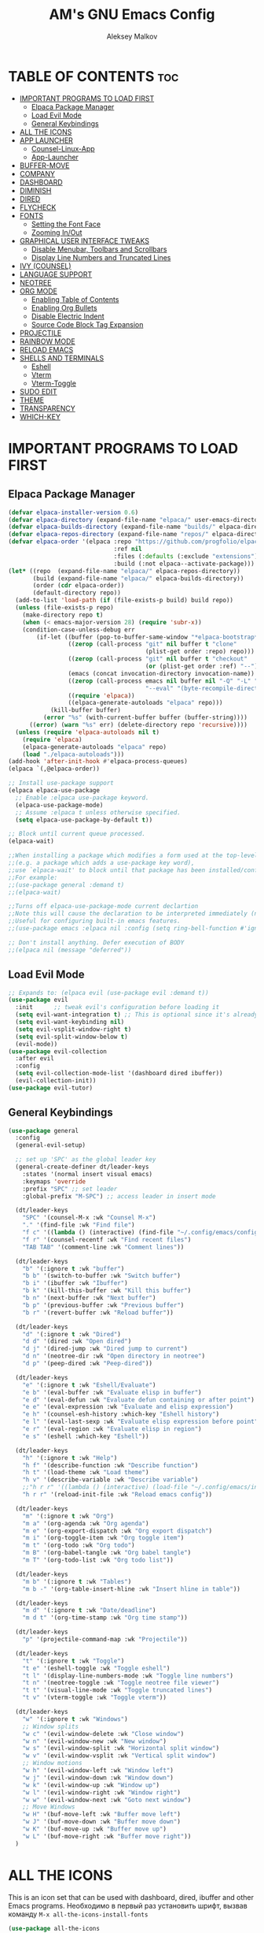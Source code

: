 #+TITLE: AM's GNU Emacs Config
#+AUTHOR: Aleksey Malkov
#+DESCRIPTION: AM's personal Emacs config.
#+STARTUP: showeverything
#+OPTIONS: toc:2

* TABLE OF CONTENTS :toc:
- [[#important-programs-to-load-first][IMPORTANT PROGRAMS TO LOAD FIRST]]
  - [[#elpaca-package-manager][Elpaca Package Manager]]
  - [[#load-evil-mode][Load Evil Mode]]
  - [[#general-keybindings][General Keybindings]]
- [[#all-the-icons][ALL THE ICONS]]
- [[#app-launcher][APP LAUNCHER]]
  - [[#counsel-linux-app][Counsel-Linux-App]]
  - [[#app-launcher-1][App-Launcher]]
- [[#buffer-move][BUFFER-MOVE]]
- [[#company][COMPANY]]
- [[#dashboard][DASHBOARD]]
- [[#diminish][DIMINISH]]
- [[#dired][DIRED]]
- [[#flycheck][FLYCHECK]]
- [[#fonts][FONTS]]
  - [[#setting-the-font-face][Setting the Font Face]]
  - [[#zooming-inout][Zooming In/Out]]
- [[#graphical-user-interface-tweaks][GRAPHICAL USER INTERFACE TWEAKS]]
  - [[#disable-menubar-toolbars-and-scrollbars][Disable Menubar, Toolbars and Scrollbars]]
  - [[#display-line-numbers-and-truncated-lines][Display Line Numbers and Truncated Lines]]
- [[#ivy-counsel][IVY (COUNSEL)]]
- [[#language-support][LANGUAGE SUPPORT]]
- [[#neotree][NEOTREE]]
- [[#org-mode][ORG MODE]]
  - [[#enabling-table-of-contents][Enabling Table of Contents]]
  - [[#enabling-org-bullets][Enabling Org Bullets]]
  - [[#disable-electric-indent][Disable Electric Indent]]
  - [[#source-code-block-tag-expansion][Source Code Block Tag Expansion]]
- [[#projectile][PROJECTILE]]
- [[#rainbow-mode][RAINBOW MODE]]
- [[#reload-emacs][RELOAD EMACS]]
- [[#shells-and-terminals][SHELLS AND TERMINALS]]
  - [[#eshell][Eshell]]
  - [[#vterm][Vterm]]
  - [[#vterm-toggle][Vterm-Toggle]]
- [[#sudo-edit][SUDO EDIT]]
- [[#theme][THEME]]
- [[#transparency][TRANSPARENCY]]
- [[#which-key][WHICH-KEY]]

* IMPORTANT PROGRAMS TO LOAD FIRST
** Elpaca Package Manager
#+begin_src emacs-lisp
  (defvar elpaca-installer-version 0.6)
  (defvar elpaca-directory (expand-file-name "elpaca/" user-emacs-directory))
  (defvar elpaca-builds-directory (expand-file-name "builds/" elpaca-directory))
  (defvar elpaca-repos-directory (expand-file-name "repos/" elpaca-directory))
  (defvar elpaca-order '(elpaca :repo "https://github.com/progfolio/elpaca.git"
                                :ref nil
                                :files (:defaults (:exclude "extensions"))
                                :build (:not elpaca--activate-package)))
  (let* ((repo  (expand-file-name "elpaca/" elpaca-repos-directory))
         (build (expand-file-name "elpaca/" elpaca-builds-directory))
         (order (cdr elpaca-order))
         (default-directory repo))
    (add-to-list 'load-path (if (file-exists-p build) build repo))
    (unless (file-exists-p repo)
      (make-directory repo t)
      (when (< emacs-major-version 28) (require 'subr-x))
      (condition-case-unless-debug err
          (if-let ((buffer (pop-to-buffer-same-window "*elpaca-bootstrap*"))
                   ((zerop (call-process "git" nil buffer t "clone"
                                         (plist-get order :repo) repo)))
                   ((zerop (call-process "git" nil buffer t "checkout"
                                         (or (plist-get order :ref) "--"))))
                   (emacs (concat invocation-directory invocation-name))
                   ((zerop (call-process emacs nil buffer nil "-Q" "-L" "." "--batch"
                                         "--eval" "(byte-recompile-directory \".\" 0 'force)")))
                   ((require 'elpaca))
                   ((elpaca-generate-autoloads "elpaca" repo)))
              (kill-buffer buffer)
            (error "%s" (with-current-buffer buffer (buffer-string))))
        ((error) (warn "%s" err) (delete-directory repo 'recursive))))
    (unless (require 'elpaca-autoloads nil t)
      (require 'elpaca)
      (elpaca-generate-autoloads "elpaca" repo)
      (load "./elpaca-autoloads")))
  (add-hook 'after-init-hook #'elpaca-process-queues)
  (elpaca `(,@elpaca-order))

  ;; Install use-package support
  (elpaca elpaca-use-package
    ;; Enable :elpaca use-package keyword.
    (elpaca-use-package-mode)
    ;; Assume :elpaca t unless otherwise specified.
    (setq elpaca-use-package-by-default t))

  ;; Block until current queue processed.
  (elpaca-wait)

  ;;When installing a package which modifies a form used at the top-level
  ;;(e.g. a package which adds a use-package key word),
  ;;use `elpaca-wait' to block until that package has been installed/configured.
  ;;For example:
  ;;(use-package general :demand t)
  ;;(elpaca-wait)

  ;;Turns off elpaca-use-package-mode current declartion
  ;;Note this will cause the declaration to be interpreted immediately (not deferred).
  ;;Useful for configuring built-in emacs features.
  ;;(use-package emacs :elpaca nil :config (setq ring-bell-function #'ignore))

  ;; Don't install anything. Defer execution of BODY
  ;;(elpaca nil (message "deferred"))
#+end_src

** Load Evil Mode

#+begin_src emacs-lisp
  ;; Expands to: (elpaca evil (use-package evil :demand t))
  (use-package evil
    :init      ;; tweak evil's configuration before loading it
    (setq evil-want-integration t) ;; This is optional since it's already set to t by default.
    (setq evil-want-keybinding nil)
    (setq evil-vsplit-window-right t)
    (setq evil-split-window-below t)
    (evil-mode))
  (use-package evil-collection
    :after evil
    :config
    (setq evil-collection-mode-list '(dashboard dired ibuffer))
    (evil-collection-init))
  (use-package evil-tutor)
#+end_src


** General Keybindings
#+begin_src emacs-lisp
  (use-package general
    :config
    (general-evil-setup)

    ;; set up 'SPC' as the global leader key
    (general-create-definer dt/leader-keys
      :states '(normal insert visual emacs)
      :keymaps 'override
      :prefix "SPC" ;; set leader
      :global-prefix "M-SPC") ;; access leader in insert mode

    (dt/leader-keys
      "SPC" '(counsel-M-x :wk "Counsel M-x")
      "." '(find-file :wk "Find file")
      "f c" '((lambda () (interactive) (find-file "~/.config/emacs/config.org")) :wk "Edit emacs config")
      "f r" '(counsel-recentf :wk "Find recent files")
      "TAB TAB" '(comment-line :wk "Comment lines"))

    (dt/leader-keys
      "b" '(:ignore t :wk "buffer")
      "b b" '(switch-to-buffer :wk "Switch buffer")
      "b i" '(ibuffer :wk "Ibuffer")
      "b k" '(kill-this-buffer :wk "Kill this buffer")
      "b n" '(next-buffer :wk "Next buffer")
      "b p" '(previous-buffer :wk "Previous buffer")
      "b r" '(revert-buffer :wk "Reload buffer"))

    (dt/leader-keys
      "d" '(:ignore t :wk "Dired")
      "d d" '(dired :wk "Open dired")
      "d j" '(dired-jump :wk "Dired jump to current")
      "d n" '(neotree-dir :wk "Open directory in neotree")
      "d p" '(peep-dired :wk "Peep-dired"))

    (dt/leader-keys
      "e" '(:ignore t :wk "Eshell/Evaluate")    
      "e b" '(eval-buffer :wk "Evaluate elisp in buffer")
      "e d" '(eval-defun :wk "Evaluate defun containing or after point")
      "e e" '(eval-expression :wk "Evaluate and elisp expression")
      "e h" '(counsel-esh-history :which-key "Eshell history")
      "e l" '(eval-last-sexp :wk "Evaluate elisp expression before point")
      "e r" '(eval-region :wk "Evaluate elisp in region")
      "e s" '(eshell :which-key "Eshell"))

    (dt/leader-keys
      "h" '(:ignore t :wk "Help")
      "h f" '(describe-function :wk "Describe function")
      "h t" '(load-theme :wk "Load theme")
      "h v" '(describe-variable :wk "Describe variable")
      ;;"h r r" '((lambda () (interactive) (load-file "~/.config/emacs/init.el")) :wk "Reload emacs config"))
      "h r r" '(reload-init-file :wk "Reload emacs config"))

    (dt/leader-keys
      "m" '(:ignore t :wk "Org")
      "m a" '(org-agenda :wk "Org agenda")
      "m e" '(org-export-dispatch :wk "Org export dispatch")
      "m i" '(org-toggle-item :wk "Org toggle item")
      "m t" '(org-todo :wk "Org todo")
      "m B" '(org-babel-tangle :wk "Org babel tangle")
      "m T" '(org-todo-list :wk "Org todo list"))

    (dt/leader-keys
      "m b" '(:ignore t :wk "Tables")
      "m b -" '(org-table-insert-hline :wk "Insert hline in table"))

    (dt/leader-keys
      "m d" '(:ignore t :wk "Date/deadline")
      "m d t" '(org-time-stamp :wk "Org time stamp"))

    (dt/leader-keys
      "p" '(projectile-command-map :wk "Projectile"))

    (dt/leader-keys
      "t" '(:ignore t :wk "Toggle")
      "t e" '(eshell-toggle :wk "Toggle eshell")
      "t l" '(display-line-numbers-mode :wk "Toggle line numbers")
      "t n" '(neotree-toggle :wk "Toggle neotree file viewer")
      "t t" '(visual-line-mode :wk "Toggle truncated lines")
      "t v" '(vterm-toggle :wk "Toggle vterm"))

    (dt/leader-keys
      "w" '(:ignore t :wk "Windows")
      ;; Window splits
      "w c" '(evil-window-delete :wk "Close window")
      "w n" '(evil-window-new :wk "New window")
      "w s" '(evil-window-split :wk "Horizontal split window")
      "w v" '(evil-window-vsplit :wk "Vertical split window")
      ;; Window motions
      "w h" '(evil-window-left :wk "Window left")
      "w j" '(evil-window-down :wk "Window down")
      "w k" '(evil-window-up :wk "Window up")
      "w l" '(evil-window-right :wk "Window right")
      "w w" '(evil-window-next :wk "Goto next window")
      ;; Move Windows
      "w H" '(buf-move-left :wk "Buffer move left")
      "w J" '(buf-move-down :wk "Buffer move down")
      "w K" '(buf-move-up :wk "Buffer move up")
      "w L" '(buf-move-right :wk "Buffer move right"))
    )

#+end_src


* ALL THE ICONS
This is an icon set that can be used with dashboard, dired, ibuffer and other Emacs programs.
Необходимо в первый раз установить шрифт, вызвав команду ~M-x all-the-icons-install-fonts~
  
#+begin_src emacs-lisp
  (use-package all-the-icons
    :ensure t
    :if (display-graphic-p))

  (use-package all-the-icons-dired
    :hook (dired-mode . (lambda () (all-the-icons-dired-mode t))))
#+end_src

* APP LAUNCHER

** Counsel-Linux-App
Since we have counsel installed, we can use counsel-linux-app to launch our Linux apps.  It list the apps by their executable command, so it’s kind of tricky to use.
Чтобы вызывать его в любом месте системы, нужно в настройках оконного менеджера установить сочетание клавишь на команду терминала ~emacsclient -cF '((visibility . nil))' -e '(emacs-counsel-launcher)'~

#+begin_src emacs-lisp
  (defun emacs-counsel-launcher ()
  "Create and select a frame called emacs-counsel-launcher which consists only of a minibuffer and has specific dimensions. Runs counsel-linux-app on that frame, which is an emacs command that prompts you to select an app and open it in a dmenu like behaviour. Delete the frame after that command has exited"
  (interactive)
  (with-selected-frame 
    (make-frame '((name . "emacs-counsel-launcher")
                  (minibuffer . only)
                  (fullscreen . 0) ; no fullscreen
                  (undecorated . t) ; remove title bar
                  ;;(auto-raise . t) ; focus on this frame
                  ;;(tool-bar-lines . 0)
                  ;;(menu-bar-lines . 0)
                  (internal-border-width . 10)
                  (width . 80)
                  (height . 11)))
                  (unwind-protect
                    (counsel-linux-app)
                    (delete-frame))))
#+end_src

** App-Launcher
The app-launcher is a better run launcher since it reads the desktop applications on your system and you can search them by their names as defined in their desktop file.  This means that sometimes you have to search for a generic term rather than the actual binary command of the program.
Чтобы вызывать его в любом месте системы, нужно в настройках оконного менеджера установить сочетание клавишь на команду терминала ~emacsclient -cF '((visibility . nil))' -e '(emacs-run-launcher)'~

#+begin_src emacs-lisp
  (use-package app-launcher
  :elpaca '(app-launcher :host github :repo "SebastienWae/app-launcher"))
;; create a global keyboard shortcut with the following code
;; emacsclient -cF "((visibility . nil))" -e "(emacs-run-launcher)"

(defun emacs-run-launcher ()
  "Create and select a frame called emacs-run-launcher which consists only of a minibuffer and has specific dimensions. Runs app-launcher-run-app on that frame, which is an emacs command that prompts you to select an app and open it in a dmenu like behaviour. Delete the frame after that command has exited"
  (interactive)
  (with-selected-frame 
    (make-frame '((name . "emacs-run-launcher")
                  (minibuffer . only)
                  (fullscreen . 0) ; no fullscreen
                  (undecorated . t) ; remove title bar
                  ;;(auto-raise . t) ; focus on this frame
                  ;;(tool-bar-lines . 0)
                  ;;(menu-bar-lines . 0)
                  (internal-border-width . 10)
                  (width . 80)
                  (height . 11)))
                  (unwind-protect
                    (app-launcher-run-app)
                    (delete-frame))))
#+end_src

* BUFFER-MOVE
Creating some functions to allow us to easily move windows (splits) around.  The following block of code was taken from buffer-move.el found on the EmacsWiki:
https://www.emacswiki.org/emacs/buffer-move.el

#+begin_src emacs-lisp
  (require 'windmove)

  ;;;###autoload
  (defun buf-move-up ()
    "Swap the current buffer and the buffer above the split.
  If there is no split, ie now window above the current one, an
  error is signaled."
    ;;  "Switches between the current buffer, and the buffer above the
    ;;  split, if possible."
    (interactive)
    (let* ((other-win (windmove-find-other-window 'up))
           (buf-this-buf (window-buffer (selected-window))))
      (if (null other-win)
          (error "No window above this one")
        ;; swap top with this one
        (set-window-buffer (selected-window) (window-buffer other-win))
        ;; move this one to top
        (set-window-buffer other-win buf-this-buf)
        (select-window other-win))))

  ;;;###autoload
  (defun buf-move-down ()
    "Swap the current buffer and the buffer under the split.
  If there is no split, ie now window under the current one, an
  error is signaled."
    (interactive)
    (let* ((other-win (windmove-find-other-window 'down))
           (buf-this-buf (window-buffer (selected-window))))
      (if (or (null other-win) 
              (string-match "^ \\*Minibuf" (buffer-name (window-buffer other-win))))
          (error "No window under this one")
        ;; swap top with this one
        (set-window-buffer (selected-window) (window-buffer other-win))
        ;; move this one to top
        (set-window-buffer other-win buf-this-buf)
        (select-window other-win))))

  ;;;###autoload
  (defun buf-move-left ()
    "Swap the current buffer and the buffer on the left of the split.
  If there is no split, ie now window on the left of the current
  one, an error is signaled."
    (interactive)
    (let* ((other-win (windmove-find-other-window 'left))
           (buf-this-buf (window-buffer (selected-window))))
      (if (null other-win)
          (error "No left split")
        ;; swap top with this one
        (set-window-buffer (selected-window) (window-buffer other-win))
        ;; move this one to top
        (set-window-buffer other-win buf-this-buf)
        (select-window other-win))))

  ;;;###autoload
  (defun buf-move-right ()
    "Swap the current buffer and the buffer on the right of the split.
  If there is no split, ie now window on the right of the current
  one, an error is signaled."
    (interactive)
    (let* ((other-win (windmove-find-other-window 'right))
           (buf-this-buf (window-buffer (selected-window))))
      (if (null other-win)
          (error "No right split")
        ;; swap top with this one
        (set-window-buffer (selected-window) (window-buffer other-win))
        ;; move this one to top
        (set-window-buffer other-win buf-this-buf)
        (select-window other-win))))
#+end_src

* COMPANY
[[https://company-mode.github.io/][Company]] is a text completion framework for Emacs. The name stands for "complete anything".  Completion will start automatically after you type a few letters. Use M-n and M-p to select, <return> to complete or <tab> to complete the common part.

#+begin_src emacs-lisp
  (use-package company
    :defer 2
    :diminish
    :custom
    (company-begin-commands '(self-insert-command))
    (company-idle-delay .1)
    (company-minimum-prefix-length 2)
    (company-show-numbers t)
    (company-tooltip-align-annotations 't)
    (global-company-mode t))

  (use-package company-box
    :after company
    :diminish
    :hook (company-mode . company-box-mode))
#+end_src

* DASHBOARD
Emacs Dashboard is an extensible startup screen showing you recent files, bookmarks, agenda items and an Emacs banner.
#+begin_src emacs-lisp
  (use-package dashboard
    :ensure t 
    :init
    (setq initial-buffer-choice 'dashboard-open)
    (setq dashboard-set-heading-icons t)
    (setq dashboard-set-file-icons t)
    (setq dashboard-banner-logo-title "Emacs Is More Than A Text Editor!")
    ;;(setq dashboard-startup-banner 'logo) ;; use standard emacs logo as banner
    (setq dashboard-startup-banner "~/.config/emacs/images/emacs-dash.png")  ;; use custom image as banner
    (setq dashboard-center-content nil) ;; set to 't' for centered content
    (setq dashboard-items '((recents . 5)
                            (agenda . 5 )
                            (bookmarks . 3)
                            (projects . 3)
                            (registers . 3)))
    :custom
    (dashboard-modify-heading-icons '((recents . "file-text")
                                      (bookmarks . "book")))
    :config
    (dashboard-setup-startup-hook))
#+end_src

* DIMINISH
This package implements hiding or abbreviation of the modeline displays (lighters) of minor-modes.  With this package installed, you can add ':diminish' to any use-package block to hide that particular mode in the modeline.

#+begin_src emacs-lisp
(use-package diminish)
#+end_src

* DIRED
#+begin_src emacs-lisp
(use-package dired-open
  :config
  (setq dired-open-extensions '(("gif" . "gwenview")
                                ("jpg" . "sgwenview")
                                ("png" . "sgwenview")
                                ("mkv" . "vlc")
                                ("mp4" . "vlc"))))

(use-package peep-dired
  :after dired
  :hook (evil-normalize-keymaps . peep-dired-hook)
  :config
    (evil-define-key 'normal dired-mode-map (kbd "h") 'dired-up-directory)
    (evil-define-key 'normal dired-mode-map (kbd "l") 'dired-open-file) ; use dired-find-file instead if not using dired-open package
    (evil-define-key 'normal peep-dired-mode-map (kbd "j") 'peep-dired-next-file)
    (evil-define-key 'normal peep-dired-mode-map (kbd "k") 'peep-dired-prev-file)
)

;;(add-hook 'peep-dired-hook 'evil-normalize-keymaps)

#+end_src

* FLYCHECK
Install =luacheck= from your Linux distro's repositories for flycheck to work correctly with lua files.  Install =python-pylint= for flycheck to work with python files.  Haskell works with flycheck as long as =haskell-ghc= or =haskell-stack-ghc= is installed.  For more information on language support for flycheck, [[https://www.flycheck.org/en/latest/languages.html][read this]].

#+begin_src emacs-lisp
(use-package flycheck
  :ensure t
  :defer t
  :diminish
  :init (global-flycheck-mode))
#+end_src

* FONTS
Defining the various fonts that Emacs will use.

** Setting the Font Face
#+begin_src emacs-lisp
  (set-face-attribute 'default nil
                      :font "JetBrains Mono"
                      :height 110
                      :weight 'medium)
  (set-face-attribute 'variable-pitch nil
                      :font "Ubuntu"
                      :height 120
                      :weight 'medium)
  (set-face-attribute 'fixed-pitch nil
                      :font "JetBrains Mono"
                      :height 110
                      :weight 'medium)
  ;; Makes commented text and keywords italics.
  ;; This is working in emacsclient but not emacs.
  ;; Your font must have an italic face available.
  (set-face-attribute 'font-lock-comment-face nil
                      :slant 'italic)
  (set-face-attribute 'font-lock-keyword-face nil
                      :slant 'italic)

  ;; This sets the default font on all graphical frames created after restarting Emacs.
  ;; Does the same thing as 'set-face-attribute default' above, but emacsclient fonts
  ;; are not right unless I also add this method of setting the default font.
  (add-to-list 'default-frame-alist '(font . "JetBrains Mono-11"))

  ;; Uncomment the following line if line spacing needs adjusting.
  (setq-default line-spacing 0.12)

#+end_src

** Zooming In/Out
You can use the bindings CTRL plus =/- for zooming in/out.  You can also use CTRL plus the mouse wheel for zooming in/out.

#+begin_src emacs-lisp
  (global-set-key (kbd "C-=") 'text-scale-increase)
  (global-set-key (kbd "C--") 'text-scale-decrease)
  (global-set-key (kbd "<C-wheel-up>") 'text-scale-increase)
  (global-set-key (kbd "<C-wheel-down>") 'text-scale-decrease)
#+end_src


* GRAPHICAL USER INTERFACE TWEAKS
Let's make GNU Emacs look a little better.

** Disable Menubar, Toolbars and Scrollbars
#+begin_src emacs-lisp
  (menu-bar-mode -1)
  (tool-bar-mode -1)
  (scroll-bar-mode -1)
#+end_src

** Display Line Numbers and Truncated Lines
#+begin_src emacs-lisp
  (global-display-line-numbers-mode 1)
  (global-visual-line-mode t)
#+end_src

* IVY (COUNSEL)
+ Ivy, a generic completion mechanism for Emacs.
+ Counsel, a collection of Ivy-enhanced versions of common Emacs commands.
+ Ivy-rich allows us to add descriptions alongside the commands in M-x.

#+begin_src emacs-lisp
  (use-package counsel
    :after ivy
    :config (counsel-mode))

  (use-package ivy
    :bind
    ;; ivy-resume resumes the last Ivy-based completion.
    (("C-c C-r" . ivy-resume)
     ("C-x B" . ivy-switch-buffer-other-window))
    :custom
    (setq ivy-use-virtual-buffers t)
    (setq ivy-count-format "(%d/%d) ")
    (setq enable-recursive-minibuffers t)
    :config
    (ivy-mode))

  (use-package all-the-icons-ivy-rich
    :ensure t
    :init (all-the-icons-ivy-rich-mode 1))

  (use-package ivy-rich
    :after ivy
    :ensure t
    :init (ivy-rich-mode 1) ;; this gets us descriptions in M-x.
    :custom
    (ivy-virtual-abbreviate 'full
                            ivy-rich-switch-buffer-align-virtual-buffer t
                            ivy-rich-path-style 'abbrev)
    :config
    (ivy-set-display-transformer 'ivy-switch-buffer
                                 'ivy-rich-switch-buffer-transformer))

#+end_src

* LANGUAGE SUPPORT
Emacs has built-in programming language modes for Lisp, Scheme, DSSSL, Ada, ASM, AWK, C, C++, Fortran, Icon, IDL (CORBA), IDLWAVE, Java, Javascript, M4, Makefiles, Metafont, Modula2, Object Pascal, Objective-C, Octave, Pascal, Perl, Pike, PostScript, Prolog, Python, Ruby, Simula, SQL, Tcl, Verilog, and VHDL. Other languages will require you to install additional modes.

#+begin_src emacs-lisp
(use-package haskell-mode)
(use-package lua-mode)
#+end_src

* NEOTREE
Neotree is a file tree viewer.  When you open neotree, it jumps to the current file thanks to neo-smart-open.  The neo-window-fixed-size setting makes the neotree width be adjustable.  NeoTree provides following themes: classic, ascii, arrow, icons, and nerd.  Theme can be configed by setting "two" themes for neo-theme: one for the GUI and one for the terminal.  I like to use 'SPC t' for 'toggle' keybindings, so I have used 'SPC t n' for toggle-neotree.

| COMMAND        | DESCRIPTION               | KEYBINDING |
|----------------+---------------------------+------------|
| neotree-toggle | /Toggle neotree/            | SPC t n    |
| neotree- dir   | /Open directory in neotree/ | SPC d n    |

#+BEGIN_SRC emacs-lisp
(use-package neotree
  :config
  (setq neo-smart-open t
        neo-show-hidden-files t
        neo-window-width 55
        neo-window-fixed-size nil
        inhibit-compacting-font-caches t
        projectile-switch-project-action 'neotree-projectile-action) 
        ;; truncate long file names in neotree
        (add-hook 'neo-after-create-hook
           #'(lambda (_)
               (with-current-buffer (get-buffer neo-buffer-name)
                 (setq truncate-lines t)
                 (setq word-wrap nil)
                 (make-local-variable 'auto-hscroll-mode)
                 (setq auto-hscroll-mode nil)))))
#+end_src

* ORG MODE
** Enabling Table of Contents
#+begin_src emacs-lisp
  (use-package toc-org
    :commands toc-org-enable
    :init (add-hook 'org-mode-hook 'toc-org-enable))
#+end_src

** Enabling Org Bullets
Org-bullets gives us attractive bullets rather than asterisks.

#+begin_src emacs-lisp
  (add-hook 'org-mode-hook 'org-indent-mode)
  (use-package org-bullets)
  (add-hook 'org-mode-hook (lambda () (org-bullets-mode 1)))
#+end_src

** Disable Electric Indent
Org mode source blocks have some really weird and annoying default indentation behavior.  I think this has to do with electric-indent-mode, which is turned on by default in Emacs.  So let's turn it OFF!

#+begin_src emacs-lisp
  (electric-indent-mode -1)
#+end_src

** Source Code Block Tag Expansion
Org-tempo is not a separate package but a module within org that can be enabled.  Org-tempo allows for '<s' followed by TAB to expand to a begin_src tag.  Other expansions available include:

| Typing the below + TAB | Expands to ...                          |
|------------------------+-----------------------------------------|
| <a                     | '#+BEGIN_EXPORT ascii' … '#+END_EXPORT  |
| <c                     | '#+BEGIN_CENTER' … '#+END_CENTER'       |
| <C                     | '#+BEGIN_COMMENT' … '#+END_COMMENT'     |
| <e                     | '#+BEGIN_EXAMPLE' … '#+END_EXAMPLE'     |
| <E                     | '#+BEGIN_EXPORT' … '#+END_EXPORT'       |
| <h                     | '#+BEGIN_EXPORT html' … '#+END_EXPORT'  |
| <l                     | '#+BEGIN_EXPORT latex' … '#+END_EXPORT' |
| <q                     | '#+BEGIN_QUOTE' … '#+END_QUOTE'         |
| <s                     | '#+BEGIN_SRC' … '#+END_SRC'             |
| <v                     | '#+BEGIN_VERSE' … '#+END_VERSE'         |


#+begin_src emacs-lisp 
  (require 'org-tempo)
#+end_src

* PROJECTILE
[[https://github.com/bbatsov/projectile][Projectile]] is a project interaction library for Emacs.  It should be noted that many projectile commands do not work if you have set "fish" as the "shell-file-name" for Emacs.  I had initially set "fish" as the "shell-file-name" in the Vterm section of this config, but oddly enough I changed it to "bin/sh" and projectile now works as expected, and Vterm still uses "fish" because my default user "sh" on my Linux system is "fish".

#+begin_src emacs-lisp
  (use-package projectile
    :config
    (projectile-mode 1))
#+end_src

* RAINBOW MODE
Display the actual color as a background for any hex color value (ex. #ffffff).  The code block below enables rainbow-mode in all programming modes (prog-mode) as well as org-mode, which is why rainbow works in this document.  

#+begin_src emacs-lisp
  (use-package rainbow-mode
    :hook 
    ((org-mode prog-mode) . rainbow-mode))
#+end_src

* RELOAD EMACS
This is just an example of how to create a simple function in Emacs.  Use this function to reload Emacs after adding changes to the config.  Yes, I am loading the user-init-file twice in this function, which is a hack because for some reason, just loading the user-init-file once does not work properly.

#+begin_src emacs-lisp
  (defun reload-init-file ()
    (interactive)
    (load-file user-init-file)
    (load-file user-init-file))
#+end_src

* SHELLS AND TERMINALS
In my configs, all of my shells (bash, fish, zsh and the ESHELL) require my shell-color-scripts-git package to be installed.  On Arch Linux, you can install it from the AUR.  Otherwise, go to my shell-color-scripts repository on GitLab to get it.

** Eshell
Eshell is an Emacs 'shell' that is written in Elisp.

#+begin_src emacs-lisp
  (use-package eshell-syntax-highlighting
    :after esh-mode
    :config
    (eshell-syntax-highlighting-global-mode +1))

  ;; eshell-syntax-highlighting -- adds fish/zsh-like syntax highlighting.
  ;; eshell-rc-script -- your profile for eshell; like a bashrc for eshell.
  ;; eshell-aliases-file -- sets an aliases file for the eshell.

  (setq eshell-rc-script (concat user-emacs-directory "eshell/profile")
        eshell-aliases-file (concat user-emacs-directory "eshell/aliases")
        eshell-history-size 5000
        eshell-buffer-maximum-lines 5000
        eshell-hist-ignoredups t
        eshell-scroll-to-bottom-on-input t
        eshell-destroy-buffer-when-process-dies t
        eshell-visual-commands'("bash" "fish" "htop" "ssh" "top" "zsh"))
#+end_src

** Vterm
Vterm is a terminal emulator within Emacs.  The 'shell-file-name' setting sets the shell to be used in M-x shell, M-x term, M-x ansi-term and M-x vterm.  By default, the shell is set to 'fish' but could change it to 'bash' or 'zsh' if you prefer.

#+begin_src emacs-lisp
  (use-package vterm
    :config
    (setq shell-file-name "/bin/zsh"
          vterm-max-scrollback 5000))
#+end_src

** Vterm-Toggle 
[[https://github.com/jixiuf/vterm-toggle][vterm-toggle]] toggles between the vterm buffer and whatever buffer you are editing.

#+begin_src emacs-lisp
  (use-package vterm-toggle
    :after vterm
    :config
    (setq vterm-toggle-fullscreen-p nil)
    (setq vterm-toggle-scope 'project)
    (add-to-list 'display-buffer-alist
                 '((lambda (buffer-or-name _)
                     (let ((buffer (get-buffer buffer-or-name)))
                       (with-current-buffer buffer
                         (or (equal major-mode 'vterm-mode)
                             (string-prefix-p vterm-buffer-name (buffer-name buffer))))))
                   (display-buffer-reuse-window display-buffer-at-bottom)
                   ;;(display-buffer-reuse-window display-buffer-in-direction)
                   ;;display-buffer-in-direction/direction/dedicated is added in emacs27
                   ;;(direction . bottom)
                   ;;(dedicated . t) ;dedicated is supported in emacs2
                   (reusable-frames . visible)
                   (window-height . 0.3))))
#+end_src

* SUDO EDIT
[[https://github.com/nflath/sudo-edit][sudo-edit]] gives us the ability to open files with sudo privileges or switch over to editing with sudo privileges if we initially opened the file without such privileges.

#+begin_src emacs-lisp
  (use-package sudo-edit
    :config
    (dt/leader-keys
      "fu" '(sudo-edit-find-file :wk "Sudo find file")
      "fU" '(sudo-edit :wk "Sudo edit file")))
#+end_src

* THEME
The first of the two lines below designates the directory where will place all of our themes.  The second line loads our chosen theme which is *dtmacs*, a theme that I created with the help of the [[https://emacsfodder.github.io/emacs-theme-editor/][Emacs Theme Editor]].

#+begin_src emacs-lisp
  (add-to-list 'custom-theme-load-path "~/.config/emacs/themes/")
  (use-package doom-themes
    :config
    (setq doom-themes-enable-bold t    ; if nil, bold is universally disabled
          doom-themes-enable-italic t)) ; if nil, italics is universally disabled
   ;; (load-theme 'doom-one t) ; Почему-то не работает с темами Doom, такое ощущение, что оно ищет тему в папке конфигурации в первой строке
#+end_src

* TRANSPARENCY
With Emacs version 29, true transparency has been added.  

#+begin_src emacs-lisp
;;(add-to-list 'default-frame-alist '(alpha-background 1.0)) ; For all new frames henceforth

#+end_src

* WHICH-KEY
#+begin_src emacs-lisp
  (use-package which-key
    :init
    (which-key-mode 1)
    :config
    (setq which-key-side-window-location 'bottom
          which-key-sort-order #'which-key-key-order-alpha
          which-key-sort-uppercase-first nil
          which-key-add-column-padding 1
          which-key-max-display-columns nil
          which-key-min-display-lines 6
          which-key-side-window-slot -10
          which-key-side-window-max-height 0.25
          which-key-idle-delay 0.8
          which-key-max-description-length 25
          which-key-allow-imprecise-window-fit nil
          which-key-separator " → " ))
#+end_src
